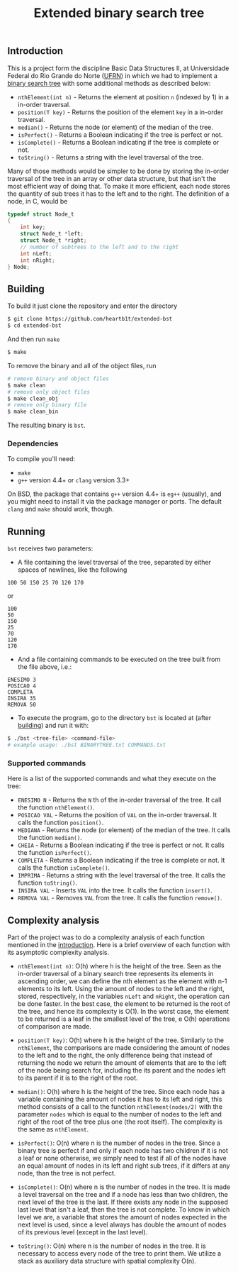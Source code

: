 #+TITLE: Extended binary search tree
#+OPTIONS: tex:t

** Introduction

This is a project form the discipline Basic Data Structures II, at Universidade
Federal do Rio Grande do Norte ([[https://ufrn.com.br][UFRN]]) in which we had to implement a [[https://en.wikipedia.org/wiki/Binary_search_tree][binary
search tree]] with some additional methods as described below:

- =nthElement(int n)= - Returns the element at position =n= (indexed by 1) in a
  in-order traversal.
- =position(T key)= - Returns the position of the element =key= in a in-order
  traversal.
- =median()= - Returns the node (or element) of the median of the tree.
- =isPerfect()= - Returns a Boolean indicating if the tree is perfect or not.
- =isComplete()= - Returns a Boolean indicating if the tree is complete or not.
- =toString()= - Returns a string with the level traversal of the tree.

Many of those methods would be simpler to be done by storing the in-order
traversal of the tree in an array or other data structure, but that isn't the
most efficient way of doing that. To make it more efficient, each node stores
the quantity of sub trees it has to the left and to the right. The definition of
a node, in C, would be

#+BEGIN_SRC c
typedef struct Node_t
{
    int key;
    struct Node_t *left;
    struct Node_t *right;
    // number of subtrees to the left and to the right
    int nLeft;
    int nRight;
} Node;
#+END_SRC

** Building

To build it just clone the repository and enter the directory

#+BEGIN_SRC sh
$ git clone https://github.com/heartb1t/extended-bst
$ cd extended-bst
#+END_SRC

And then run =make=

#+BEGIN_SRC sh
$ make
#+END_SRC

To remove the binary and all of the object files, run

#+BEGIN_SRC sh
# remove binary and object files
$ make clean
# remove only object files
$ make clean_obj
# remove only binary file
$ make clean_bin
#+END_SRC

The resulting binary is =bst=.

*** Dependencies

To compile you'll need:

- =make=
- =g++= version 4.4+ or =clang= version 3.3+

On BSD, the package that contains =g++= version 4.4+ is =eg++= (usually), and
you might need to install it via the package manager or ports. The default
=clang= and =make= should work, though.

** Running

=bst= receives two parameters:

- A file containing the level traversal of the tree, separated by either spaces
  of newlines, like the following

#+BEGIN_SRC
100 50 150 25 70 120 170
#+END_SRC

or

#+BEGIN_SRC
100
50
150
25
70
120
170
#+END_SRC

- And a file containing commands to be executed on the tree built from the file
  above, i.e.:

#+BEGIN_SRC
ENESIMO 3
POSICAO 4
COMPLETA
INSIRA 35
REMOVA 50
#+END_SRC

- To execute the program, go to the directory =bst= is located at (after
  [[#Building][building]]) and run it with:

#+BEGIN_SRC sh
$ ./bst <tree-file> <command-file>
# example usage: ./bst BINARYTREE.txt COMMANDS.txt
#+END_SRC

*** Supported commands

Here is a list of the supported commands and what they execute on the tree:

- =ENESIMO N= - Returns the =N= th of the in-order traversal of the tree. It
  call the function =nthElement()=.
- =POSICAO VAL= - Returns the position of =VAL= on the in-order traversal. It
  calls the function =position()=.
- =MEDIANA= - Returns the node (or element) of the median of the tree. It calls
  the function =median()=.
- =CHEIA= - Returns a Boolean indicating if the tree is perfect or not. It calls
  the function =isPerfect()=.
- =COMPLETA= - Returns a Boolean indicating if the tree is complete or not.
  It calls the function =isComplete()=.
- =IMPRIMA= - Returns a string with the level traversal of the tree. It calls
  the function =toString()=.
- =INSIRA VAL= - Inserts =VAL= into the tree. It calls the function =insert()=.
- =REMOVA VAL= - Removes =VAL= from the tree. It calls the function =remove()=.

** Complexity analysis

Part of the project was to do a complexity analysis of each function mentioned
in the [[#Introduction][introduction]]. Here is a brief overview of each function with its
asymptotic complexity analysis.

 - =nthElement(int n)=: O(h) where h is the height of the tree. Seen as the
   in-order traversal of a binary search tree represents its elements in
   ascending order, we can define the nth element as the element with n-1
   elements to its left. Using the amount of nodes to the left and the right,
   stored, respectively, in the variables =nLeft= and =nRight=, the operation
   can be done faster. In the best case, the element to be returned is the root
   of the tree, and hence its complexity is O(1). In the worst case, the
   element to be returned is a leaf in the smallest level of the tree, e O(h)
   operations of comparison are made.

 - =position(T key)=: O(h) where h is the height of the tree. Similarly to the
   =nthElement=, the comparisons are made considering the amount of nodes to the
   left and to the right, the only difference being that instead of returning
   the node we return the amount of elements that are to the left of the node
   being search for, including the its parent and the nodes left to its parent
   if it is to the right of the root.

 - =median()=: O(h) where h is the height of the tree. Since each node has a
   variable containing the amount of nodes it has to its left and right, this
   method consists of a call to the function =nthElement(nodes/2)= with the
   parameter =nodes= which is equal to the number of nodes to the left and right
   of the root of the tree plus one (the root itself). The complexity is the
   same as =nthElement=.

 - =isPerfect()=: O(n) where n is the number of nodes in the tree. Since a
   binary tree is perfect if and only if each node has two children if it is not
   a leaf or none otherwise, we simply need to test if all of the nodes have an
   equal amount of nodes in its left and right sub trees, if it differs at any
   node, than the tree is not perfect.

 - =isComplete()=: O(n) where n is the number of nodes in the tree. It is made a
   level traversal on the tree and if a node has less than two children, the
   next level of the tree is the last. If there exists any node in the supposed
   last level that isn't a leaf, then the tree is not complete. To know in which
   level we are, a variable that stores the amount of nodes expected in the next
   level is used, since a level always has double the amount of nodes of its
   previous level (except in the last level).

 - =toString()=: O(n) where n is the number of nodes in the tree. It is
   necessary to access every node of the tree to print them. We utilize a stack
   as auxiliary data structure with spatial complexity O(n).
